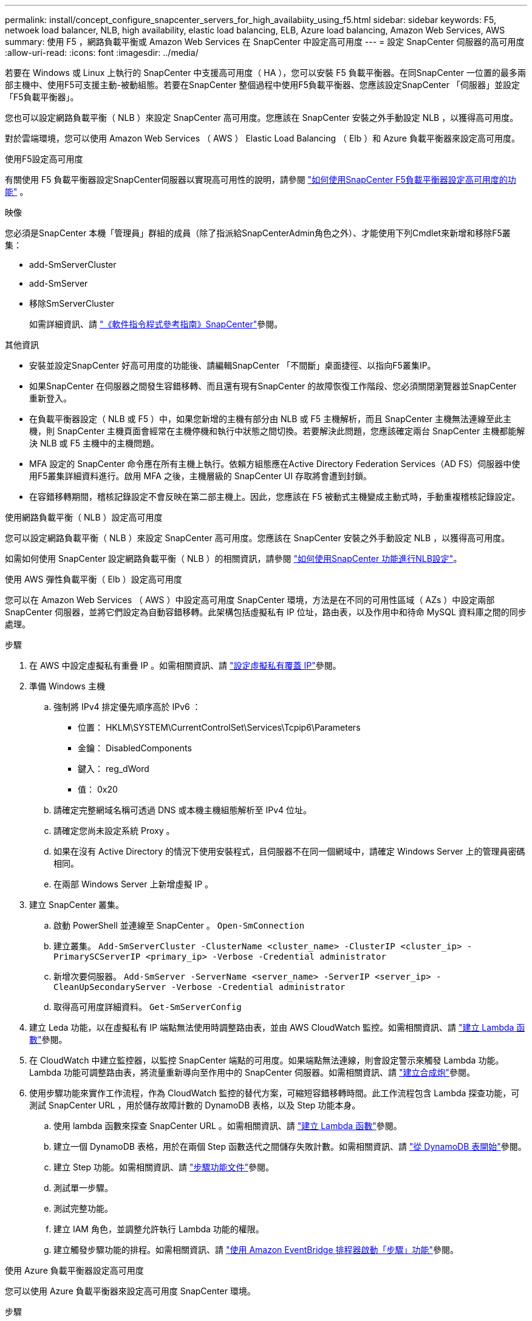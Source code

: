 ---
permalink: install/concept_configure_snapcenter_servers_for_high_availabiity_using_f5.html 
sidebar: sidebar 
keywords: F5, netwoek load balancer, NLB, high availability, elastic load balancing, ELB, Azure load balancing, Amazon Web Services, AWS 
summary: 使用 F5 ，網路負載平衡或 Amazon Web Services 在 SnapCenter 中設定高可用度 
---
= 設定 SnapCenter 伺服器的高可用度
:allow-uri-read: 
:icons: font
:imagesdir: ../media/


[role="lead"]
若要在 Windows 或 Linux 上執行的 SnapCenter 中支援高可用度（ HA ），您可以安裝 F5 負載平衡器。在同SnapCenter 一位置的最多兩部主機中、使用F5可支援主動-被動組態。若要在SnapCenter 整個過程中使用F5負載平衡器、您應該設定SnapCenter 「伺服器」並設定「F5負載平衡器」。

您也可以設定網路負載平衡（ NLB ）來設定 SnapCenter 高可用度。您應該在 SnapCenter 安裝之外手動設定 NLB ，以獲得高可用度。

對於雲端環境，您可以使用 Amazon Web Services （ AWS ） Elastic Load Balancing （ Elb ）和 Azure 負載平衡器來設定高可用度。

[role="tabbed-block"]
====
.使用F5設定高可用度
--
有關使用 F5 負載平衡器設定SnapCenter伺服器以實現高可用性的說明，請參閱 https://kb.netapp.com/Advice_and_Troubleshooting/Data_Protection_and_Security/SnapCenter/How_to_configure_SnapCenter_Servers_for_high_availability_using_F5_Load_Balancer["如何使用SnapCenter F5負載平衡器設定高可用度的功能"^] 。

映像

您必須是SnapCenter 本機「管理員」群組的成員（除了指派給SnapCenterAdmin角色之外）、才能使用下列Cmdlet來新增和移除F5叢集：

* add-SmServerCluster
* add-SmServer
* 移除SmServerCluster
+
如需詳細資訊、請 https://docs.netapp.com/us-en/snapcenter-cmdlets/index.html["《軟件指令程式參考指南》SnapCenter"^]參閱。



其他資訊

* 安裝並設定SnapCenter 好高可用度的功能後、請編輯SnapCenter 「不間斷」桌面捷徑、以指向F5叢集IP。
* 如果SnapCenter 在伺服器之間發生容錯移轉、而且還有現有SnapCenter 的故障恢復工作階段、您必須關閉瀏覽器並SnapCenter 重新登入。
* 在負載平衡器設定（ NLB 或 F5 ）中，如果您新增的主機有部分由 NLB 或 F5 主機解析，而且 SnapCenter 主機無法連線至此主機，則 SnapCenter 主機頁面會經常在主機停機和執行中狀態之間切換。若要解決此問題，您應該確定兩台 SnapCenter 主機都能解決 NLB 或 F5 主機中的主機問題。
* MFA 設定的 SnapCenter 命令應在所有主機上執行。依賴方組態應在Active Directory Federation Services（AD FS）伺服器中使用F5叢集詳細資料進行。啟用 MFA 之後，主機層級的 SnapCenter UI 存取將會遭到封鎖。
* 在容錯移轉期間，稽核記錄設定不會反映在第二部主機上。因此，您應該在 F5 被動式主機變成主動式時，手動重複稽核記錄設定。


--
.使用網路負載平衡（ NLB ）設定高可用度
--
您可以設定網路負載平衡（ NLB ）來設定 SnapCenter 高可用度。您應該在 SnapCenter 安裝之外手動設定 NLB ，以獲得高可用度。

如需如何使用 SnapCenter 設定網路負載平衡（ NLB ）的相關資訊，請參閱 https://kb.netapp.com/Advice_and_Troubleshooting/Data_Protection_and_Security/SnapCenter/How_to_configure_NLB_and_ARR_with_SnapCenter["如何使用SnapCenter 功能進行NLB設定"^]。

--
.使用 AWS 彈性負載平衡（ Elb ）設定高可用度
--
您可以在 Amazon Web Services （ AWS ）中設定高可用度 SnapCenter 環境，方法是在不同的可用性區域（ AZs ）中設定兩部 SnapCenter 伺服器，並將它們設定為自動容錯移轉。此架構包括虛擬私有 IP 位址，路由表，以及作用中和待命 MySQL 資料庫之間的同步處理。

.步驟
. 在 AWS 中設定虛擬私有重疊 IP 。如需相關資訊、請 https://docs.aws.amazon.com/vpc/latest/userguide/replace-local-route-target.html["設定虛擬私有覆蓋 IP"^]參閱。
. 準備 Windows 主機
+
.. 強制將 IPv4 排定優先順序高於 IPv6 ：
+
*** 位置： HKLM\SYSTEM\CurrentControlSet\Services\Tcpip6\Parameters
*** 金鑰： DisabledComponents
*** 鍵入： reg_dWord
*** 值： 0x20


.. 請確定完整網域名稱可透過 DNS 或本機主機組態解析至 IPv4 位址。
.. 請確定您尚未設定系統 Proxy 。
.. 如果在沒有 Active Directory 的情況下使用安裝程式，且伺服器不在同一個網域中，請確定 Windows Server 上的管理員密碼相同。
.. 在兩部 Windows Server 上新增虛擬 IP 。


. 建立 SnapCenter 叢集。
+
.. 啟動 PowerShell 並連線至 SnapCenter 。
`Open-SmConnection`
.. 建立叢集。
`Add-SmServerCluster -ClusterName <cluster_name> -ClusterIP <cluster_ip> -PrimarySCServerIP <primary_ip> -Verbose -Credential administrator`
.. 新增次要伺服器。
`Add-SmServer -ServerName <server_name> -ServerIP <server_ip> -CleanUpSecondaryServer -Verbose -Credential administrator`
.. 取得高可用度詳細資料。
`Get-SmServerConfig`


. 建立 Leda 功能，以在虛擬私有 IP 端點無法使用時調整路由表，並由 AWS CloudWatch 監控。如需相關資訊、請 https://docs.aws.amazon.com/lambda/latest/dg/getting-started.html#getting-started-create-function["建立 Lambda 函數"^]參閱。
. 在 CloudWatch 中建立監控器，以監控 SnapCenter 端點的可用度。如果端點無法連線，則會設定警示來觸發 Lambda 功能。Lambda 功能可調整路由表，將流量重新導向至作用中的 SnapCenter 伺服器。如需相關資訊、請 https://docs.aws.amazon.com/AmazonCloudWatch/latest/monitoring/CloudWatch_Synthetics_Canaries_Create.html["建立合成炮"^]參閱。
. 使用步驟功能來實作工作流程，作為 CloudWatch 監控的替代方案，可縮短容錯移轉時間。此工作流程包含 Lambda 探查功能，可測試 SnapCenter URL ，用於儲存故障計數的 DynamoDB 表格，以及 Step 功能本身。
+
.. 使用 lambda 函數來探查 SnapCenter URL 。如需相關資訊、請 https://docs.aws.amazon.com/lambda/latest/dg/getting-started.html["建立 Lambda 函數"^]參閱。
.. 建立一個 DynamoDB 表格，用於在兩個 Step 函數迭代之間儲存失敗計數。如需相關資訊、請 https://docs.aws.amazon.com/amazondynamodb/latest/developerguide/GettingStartedDynamoDB.html["從 DynamoDB 表開始"^]參閱。
.. 建立 Step 功能。如需相關資訊、請 https://docs.aws.amazon.com/step-functions/["步驟功能文件"^]參閱。
.. 測試單一步驟。
.. 測試完整功能。
.. 建立 IAM 角色，並調整允許執行 Lambda 功能的權限。
.. 建立觸發步驟功能的排程。如需相關資訊、請 https://docs.aws.amazon.com/step-functions/latest/dg/using-eventbridge-scheduler.html["使用 Amazon EventBridge 排程器啟動「步驟」功能"^]參閱。




--
.使用 Azure 負載平衡器設定高可用度
--
您可以使用 Azure 負載平衡器來設定高可用度 SnapCenter 環境。

.步驟
. 使用 Azure 入口網站，在規模集中建立虛擬機器。Azure 虛擬機器磅秤集可讓您建立及管理一組負載平衡的虛擬機器。虛擬機器執行個體的數量可以自動增加或減少，以因應需求或定義的排程。如需相關資訊、請 https://learn.microsoft.com/en-us/azure/virtual-machine-scale-sets/flexible-virtual-machine-scale-sets-portal["使用 Azure 入口網站，在規模集中建立虛擬機器"^]參閱。
. 設定虛擬機器之後，請登入 VM Set 中的每個虛擬機器，然後在兩個節點中安裝 SnapCenter Server 。
. 在主機 1 中建立叢集。
`Add-SmServerCluster -ClusterName <cluster_name> -ClusterIP <specify the load balancer front end virtual ip> -PrimarySCServerIP <ip address> -Verbose -Credential <credentials>`
. 新增次要伺服器。
`Add-SmServer -ServerName <name of node2> -ServerIP <ip address of node2> -Verbose -Credential <credentials>`
. 取得高可用度詳細資料。
`Get-SmServerConfig`
. 如有需要，請重新建置次要主機。
`Set-SmRepositoryConfig -RebuildSlave -Verbose`
. 容錯移轉至第二個主機。
`Set-SmRepositoryConfig ActiveMaster <name of node2> -Verbose`


--
= 從 NLB 切換至 F5 以獲得高可用度

您可以將SnapCenter 您的「叢集HA」組態從「網路負載平衡」（NLB）變更為使用「5負載平衡器」。

*步驟*

. 使用SnapCenter F5設定高可用度的功能。 https://kb.netapp.com/Advice_and_Troubleshooting/Data_Protection_and_Security/SnapCenter/How_to_configure_SnapCenter_Servers_for_high_availability_using_F5_Load_Balancer["深入瞭解"^]。
. 在支援服務器的支援主機上、啟動PowerShell。SnapCenter
. 使用Open-SmConnection Cmdlet啟動工作階段、然後輸入認證資料。
. 使用SnapCenter update-SmServerCluster Cmdlet更新支援服務器、使其指向F5叢集IP位址。
+
您可以執行_Get-Help命令name_來取得可搭配Cmdlet使用之參數及其說明的相關資訊。或者、您也可以參閱 https://docs.netapp.com/us-en/snapcenter-cmdlets/index.html["《軟件指令程式參考指南》SnapCenter"^]。



====